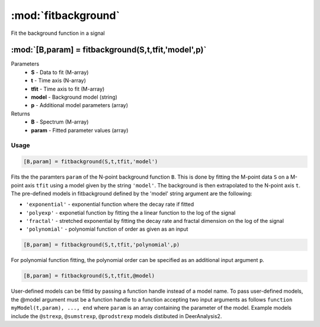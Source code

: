 .. highlight:: matlab
.. _fitbackground:


***********************
:mod:`fitbackground`
***********************

Fit the background function in a signal

"""""""""""""""""""""""""""""""""""""""""""""""""""""""""""""""""""""""
:mod:`[B,param] = fitbackground(S,t,tfit,'model',p)`
"""""""""""""""""""""""""""""""""""""""""""""""""""""""""""""""""""""""
Parameters
    *   **S** - Data to fit (M-array)
    *   **t** - Time axis (N-array)
    *   **tfit** - Time axis to fit (M-array)
    *   **model** - Background model (string)
    *   **p** - Additional model parameters (array)

Returns
    *   **B** - Spectrum (M-array)
    *   **param** - Fitted parameter values (array)
Usage
=========================================

.. code-block:: matlab

    [B,param] = fitbackground(S,t,tfit,'model')

Fits the the paramters ``param`` of the N-point background function ``B``. This is done by fitting the M-point data ``S`` on a M-point axis ``tfit`` using a model given by the string ``'model'``. The background is then extrapolated to the N-point axis ``t``. The pre-defined models in fitbackground defined by the 'model' string argument are the following:

* ``'exponential'`` - exponential function where the decay rate if fitted

* ``'polyexp'`` -  exponetial function by fitting the a linear function to the log of the signal

* ``'fractal'`` - stretched exponential by fitting the decay rate and fractal dimension on the log of the signal

* ``'polynomial'`` - polynomial function of order as given as an input

.. code-block:: matlab

    [B,param] = fitbackground(S,t,tfit,'polynomial',p)

For polynomial function fitting, the polynomial order can be specified as an additional input argument ``p``.

.. code-block:: matlab

    [B,param] = fitbackground(S,t,tfit,@model)

User-defined models can be fittid by passing a function handle instead of a model name. To pass user-defined models, the @model argument must be a function handle to a function accepting two input arguments as follows ``function myModel(t,param), ..., end`` where ``param`` is an array containing the parameter of the model. Example models include the ``@strexp``, ``@sumstrexp``, ``@prodstrexp`` models distibuted in DeerAnalysis2.
